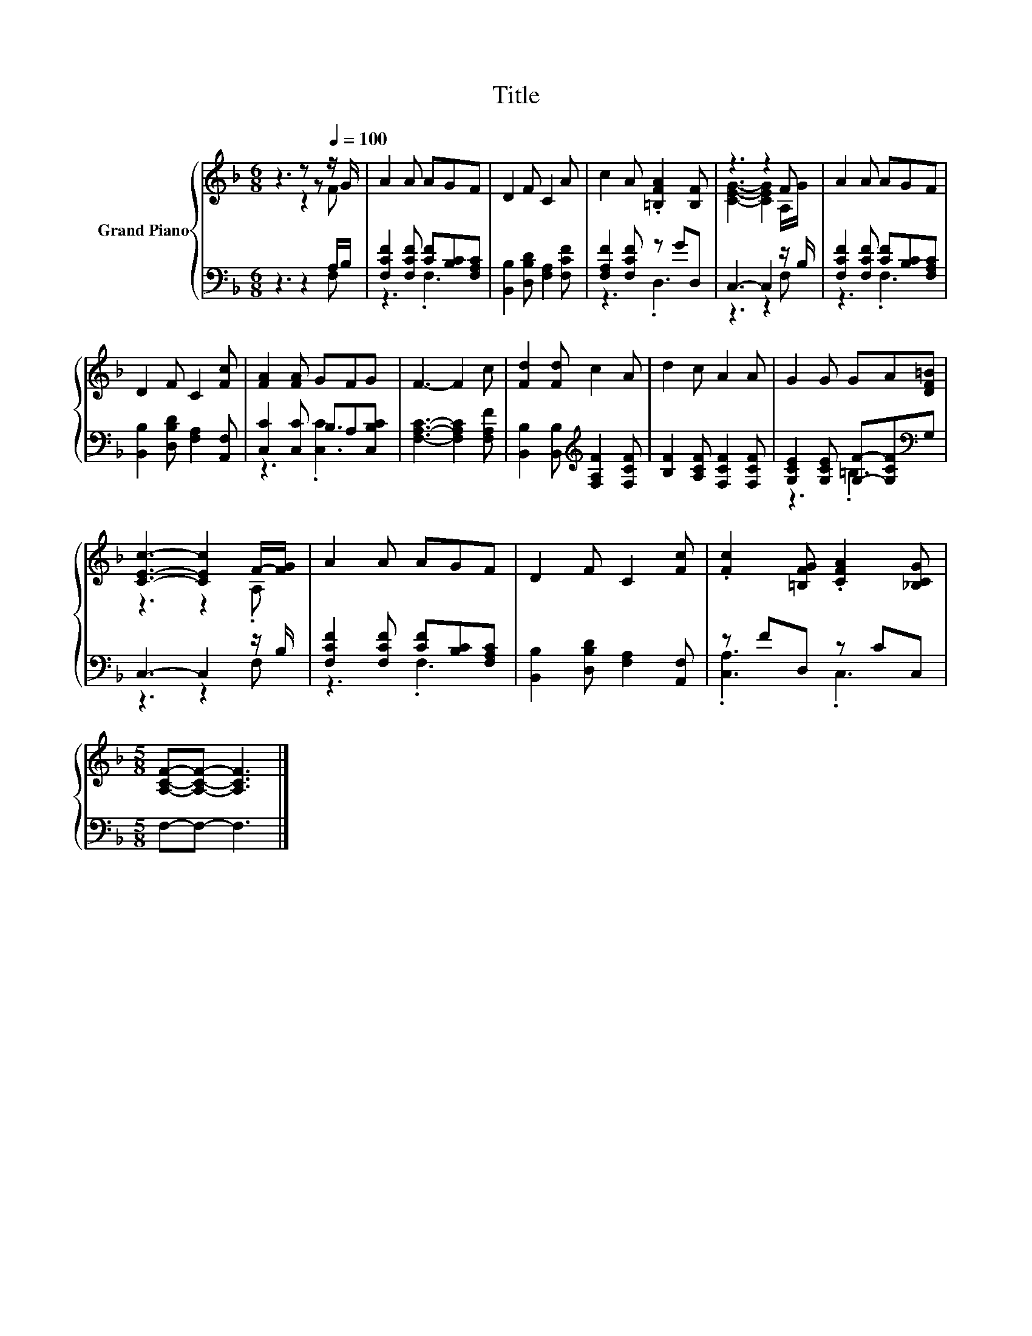 X:1
T:Title
%%score { ( 1 2 ) | ( 3 4 ) }
L:1/8
M:6/8
K:F
V:1 treble nm="Grand Piano"
V:2 treble 
V:3 bass 
V:4 bass 
V:1
 z3 z z[Q:1/4=100] z/ G/ | A2 A AGF | D2 F C2 A | c2 A .[=B,FA]2 [B,F] | z3 z2 F | A2 A AGF | %6
 D2 F C2 [Fc] | [FA]2 [FA] GFG | F3- F2 c | [Fd]2 [Fd] c2 A | d2 c A2 A | G2 G GA[DF=B] | %12
 [CEc]3- [CEc]2 F/-[FG]/ | A2 A AGF | D2 F C2 [Fc] | .[Fc]2 [=B,FG] .[CFA]2 [_B,CG] | %16
[M:5/8] [A,CF]-[A,CF]- [A,CF]3 |] %17
V:2
 z3 z2 F | x6 | x6 | x6 | [CEG]3- [CEG]2 A,/G/ | x6 | x6 | x6 | x6 | x6 | x6 | x6 | z3 z2 .A, | %13
 x6 | x6 | x6 |[M:5/8] x5 |] %17
V:3
 z3 z2 A,/B,/ | [F,CF]2 [F,CF] [CF][B,C][F,A,C] | [B,,B,]2 [D,B,D] [F,A,]2 [F,CF] | %3
 [F,A,F]2 [F,CF] z GD, | C,3- C,2 z/ B,/ | [F,CF]2 [F,CF] [CF][B,C][F,A,C] | %6
 [B,,B,]2 [D,B,D] [F,A,]2 [A,,F,] | [C,C]2 [C,C] B,A,[C,B,C] | [F,A,C]3- [F,A,C]2 [F,A,F] | %9
 [B,,B,]2 [B,,B,][K:treble] [F,A,F]2 [F,CF] | [B,F]2 [A,CF] [F,CF]2 [F,CF] | %11
 [G,CE]2 [G,CE] [G,F]-[G,CF][K:bass]G, | C,3- C,2 z/ B,/ | [F,CF]2 [F,CF] [CF][B,C][F,A,C] | %14
 [B,,B,]2 [D,B,D] [F,A,]2 [A,,F,] | z FD, z CC, |[M:5/8] F,-F,- F,3 |] %17
V:4
 z3 z2 F, | z3 .F,3 | x6 | z3 .D,3 | z3 z2 F, | z3 .F,3 | x6 | z3 .[C,C]3 | x6 | x3[K:treble] x3 | %10
 x6 | z3 .=B,3[K:bass] | z3 z2 F, | z3 .F,3 | x6 | .[C,A,]3 .C,3 |[M:5/8] x5 |] %17

